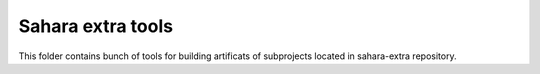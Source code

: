 Sahara extra tools
==================

This folder contains bunch of tools for building artificats
of subprojects located in sahara-extra repository.
